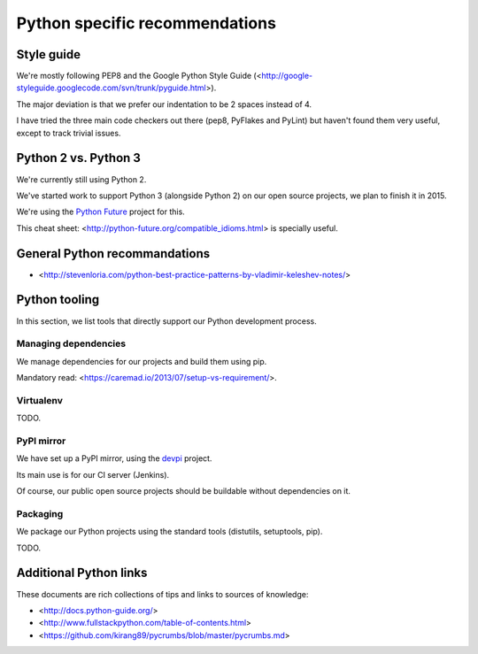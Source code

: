 Python specific recommendations
===============================

Style guide
-----------

We're mostly following PEP8 and the Google Python Style Guide (<http://google-styleguide.googlecode.com/svn/trunk/pyguide.html>).

The major deviation is that we prefer our indentation to be 2 spaces instead of 4.

I have tried the three main code checkers out there (pep8, PyFlakes and PyLint) but haven't found them very useful, except to track trivial issues.


Python 2 vs. Python 3
---------------------

We're currently still using Python 2.

We've started work to support Python 3 (alongside Python 2) on our open source projects, we plan to finish it in 2015.

We're using the `Python Future <http://python-future.org/>`_ project for this. 

This cheat sheet: <http://python-future.org/compatible_idioms.html> is specially useful.


General Python recommandations
------------------------------

- <http://stevenloria.com/python-best-practice-patterns-by-vladimir-keleshev-notes/>


Python tooling
--------------

In this section, we list tools that directly support our Python development process.


Managing dependencies
~~~~~~~~~~~~~~~~~~~~~

We manage dependencies for our projects and build them using pip.

Mandatory read: <https://caremad.io/2013/07/setup-vs-requirement/>.


Virtualenv
~~~~~~~~~~

TODO.

PyPI mirror
~~~~~~~~~~~

We have set up a PyPI mirror, using the `devpi <http://doc.devpi.net/latest/>`_ project.

Its main use is for our CI server (Jenkins).

Of course, our public open source projects should be buildable without dependencies on it.


Packaging
~~~~~~~~~

We package our Python projects using the standard tools (distutils, setuptools, pip). 

TODO.



Additional Python links
-----------------------

These documents are rich collections of tips and links to sources of knowledge:

- <http://docs.python-guide.org/>
- <http://www.fullstackpython.com/table-of-contents.html>
- <https://github.com/kirang89/pycrumbs/blob/master/pycrumbs.md>
